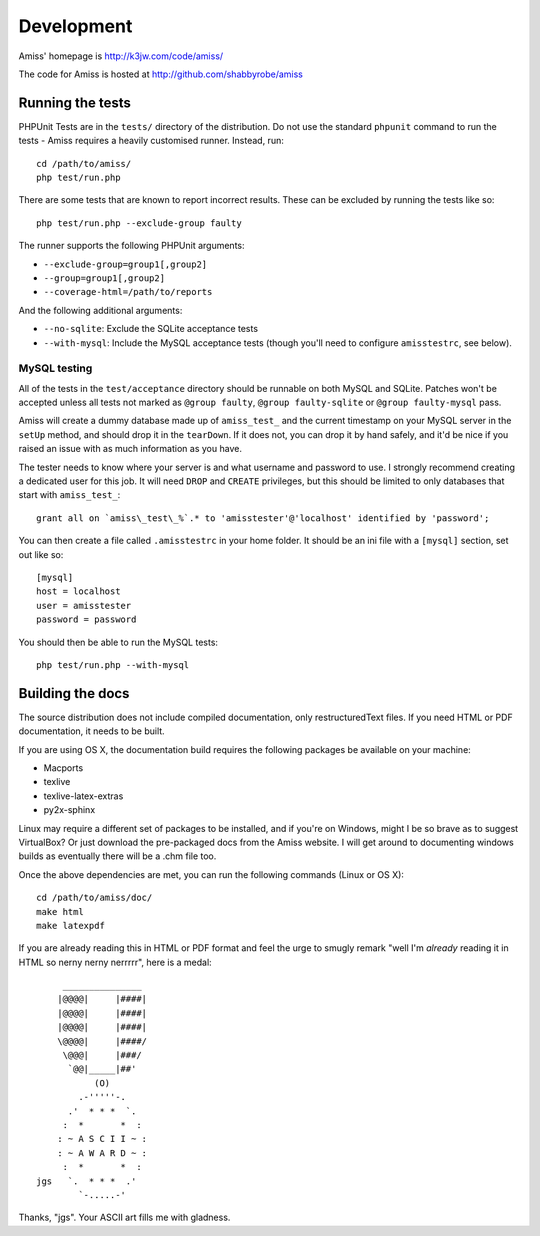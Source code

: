 Development
===========

Amiss' homepage is http://k3jw.com/code/amiss/

The code for Amiss is hosted at http://github.com/shabbyrobe/amiss


Running the tests
-----------------

PHPUnit Tests are in the ``tests/`` directory of the distribution. Do not use the standard
``phpunit`` command to run the tests - Amiss requires a heavily customised runner. Instead, run::

    cd /path/to/amiss/
    php test/run.php


There are some tests that are known to report incorrect results. These can be excluded by running
the tests like so::

    php test/run.php --exclude-group faulty


The runner supports the following PHPUnit arguments:

- ``--exclude-group=group1[,group2]``
- ``--group=group1[,group2]``
- ``--coverage-html=/path/to/reports``

And the following additional arguments:

- ``--no-sqlite``: Exclude the SQLite acceptance tests
- ``--with-mysql``: Include the MySQL acceptance tests (though you'll need to configure ``amisstestrc``,
  see below).


MySQL testing
~~~~~~~~~~~~~

All of the tests in the ``test/acceptance`` directory should be runnable on both MySQL and SQLite.
Patches won't be accepted unless all tests not marked as ``@group faulty``, ``@group faulty-sqlite``
or ``@group faulty-mysql`` pass.

Amiss will create a dummy database made up of ``amiss_test_`` and the current timestamp on your
MySQL server in the ``setUp`` method, and should drop it in the ``tearDown``. If it does not, you
can drop it by hand safely, and it'd be nice if you raised an issue with as much information as you
have.

The tester needs to know where your server is and what username and password to use. I strongly
recommend creating a dedicated user for this job. It will need ``DROP`` and ``CREATE`` privileges,
but this should be limited to only databases that start with ``amiss_test_``::

    grant all on `amiss\_test\_%`.* to 'amisstester'@'localhost' identified by 'password';

You can then create a file called ``.amisstestrc`` in your home folder. It should be an ini file
with a ``[mysql]`` section, set out like so::

    [mysql]
    host = localhost
    user = amisstester
    password = password

You should then be able to run the MySQL tests::

    php test/run.php --with-mysql


Building the docs
-----------------

The source distribution does not include compiled documentation, only restructuredText files. If you
need HTML or PDF documentation, it needs to be built.

If you are using OS X, the documentation build requires the following packages be available on your
machine:

* Macports
* texlive
* texlive-latex-extras
* py2x-sphinx

Linux may require a different set of packages to be installed, and if you're on Windows, might I be
so brave as to suggest VirtualBox? Or just download the pre-packaged docs from the Amiss website. I
will get around to documenting windows builds as eventually there will be a .chm file too.

Once the above dependencies are met, you can run the following commands (Linux or OS X)::

    cd /path/to/amiss/doc/
    make html
    make latexpdf


If you are already reading this in HTML or PDF format and feel the urge to smugly remark "well I'm
*already* reading it in HTML so nerny nerny nerrrrr", here is a medal::

           _______________
          |@@@@|     |####|
          |@@@@|     |####|
          |@@@@|     |####|
          \@@@@|     |####/
           \@@@|     |###/
            `@@|_____|##'
                 (O)
              .-'''''-.
            .'  * * *  `.
           :  *       *  :
          : ~ A S C I I ~ :
          : ~ A W A R D ~ :
           :  *       *  :
      jgs   `.  * * *  .'
              `-.....-' 

Thanks, "jgs". Your ASCII art fills me with gladness.

